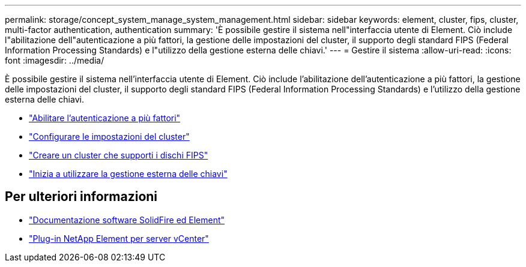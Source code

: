 ---
permalink: storage/concept_system_manage_system_management.html 
sidebar: sidebar 
keywords: element, cluster, fips, cluster, multi-factor authentication, authentication 
summary: 'È possibile gestire il sistema nell"interfaccia utente di Element. Ciò include l"abilitazione dell"autenticazione a più fattori, la gestione delle impostazioni del cluster, il supporto degli standard FIPS (Federal Information Processing Standards) e l"utilizzo della gestione esterna delle chiavi.' 
---
= Gestire il sistema
:allow-uri-read: 
:icons: font
:imagesdir: ../media/


[role="lead"]
È possibile gestire il sistema nell'interfaccia utente di Element. Ciò include l'abilitazione dell'autenticazione a più fattori, la gestione delle impostazioni del cluster, il supporto degli standard FIPS (Federal Information Processing Standards) e l'utilizzo della gestione esterna delle chiavi.

* link:concept_system_manage_mfa_enable_multi_factor_authentication.html["Abilitare l'autenticazione a più fattori"]
* link:concept_system_manage_cluster_configure_cluster_settings.html["Configurare le impostazioni del cluster"]
* link:task_system_manage_fips_create_a_cluster_supporting_fips_drives.html["Creare un cluster che supporti i dischi FIPS"]
* link:concept_system_manage_key_get_started_with_external_key_management.html["Inizia a utilizzare la gestione esterna delle chiavi"]




== Per ulteriori informazioni

* https://docs.netapp.com/us-en/element-software/index.html["Documentazione software SolidFire ed Element"]
* https://docs.netapp.com/us-en/vcp/index.html["Plug-in NetApp Element per server vCenter"^]

